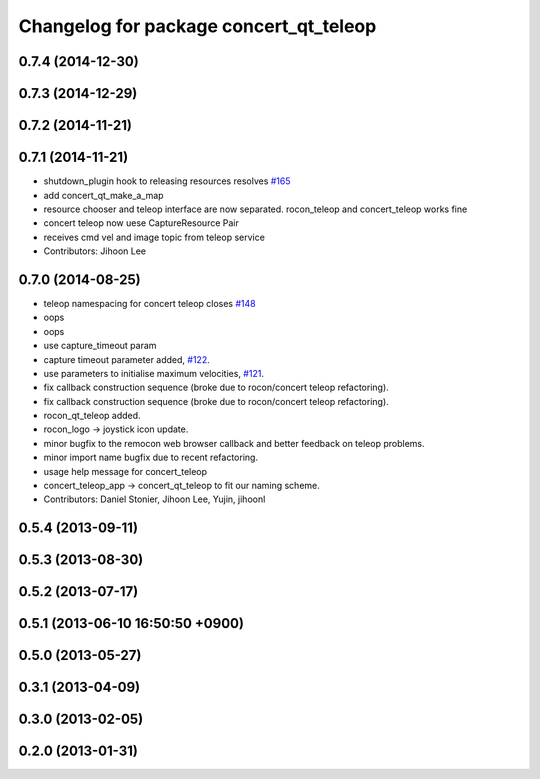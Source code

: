 ^^^^^^^^^^^^^^^^^^^^^^^^^^^^^^^^^^^^^^^
Changelog for package concert_qt_teleop
^^^^^^^^^^^^^^^^^^^^^^^^^^^^^^^^^^^^^^^

0.7.4 (2014-12-30)
------------------

0.7.3 (2014-12-29)
------------------

0.7.2 (2014-11-21)
------------------

0.7.1 (2014-11-21)
------------------
* shutdown_plugin hook to releasing resources resolves `#165 <https://github.com/robotics-in-concert/rocon_qt_gui/issues/165>`_
* add concert_qt_make_a_map
* resource chooser and teleop interface are now separated. rocon_teleop and concert_teleop works fine
* concert teleop  now uese CaptureResource Pair
* receives cmd vel and image topic from teleop service
* Contributors: Jihoon Lee

0.7.0 (2014-08-25)
------------------
* teleop namespacing for concert teleop closes `#148 <https://github.com/robotics-in-concert/rocon_qt_gui/issues/148>`_
* oops
* oops
* use capture_timeout param
* capture timeout parameter added, `#122 <https://github.com/robotics-in-concert/rocon_qt_gui/issues/122>`_.
* use parameters to initialise maximum velocities, `#121 <https://github.com/robotics-in-concert/rocon_qt_gui/issues/121>`_.
* fix callback construction sequence (broke due to rocon/concert teleop
  refactoring).
* fix callback construction sequence (broke due to rocon/concert teleop
  refactoring).
* rocon_qt_teleop added.
* rocon_logo -> joystick icon update.
* minor bugfix to the remocon web browser callback and better feedback on teleop problems.
* minor import name bugfix due to recent refactoring.
* usage help message for concert_teleop
* concert_teleop_app -> concert_qt_teleop to fit our naming scheme.
* Contributors: Daniel Stonier, Jihoon Lee, Yujin, jihoonl

0.5.4 (2013-09-11)
------------------

0.5.3 (2013-08-30)
------------------

0.5.2 (2013-07-17)
------------------

0.5.1 (2013-06-10 16:50:50 +0900)
---------------------------------

0.5.0 (2013-05-27)
------------------

0.3.1 (2013-04-09)
------------------

0.3.0 (2013-02-05)
------------------

0.2.0 (2013-01-31)
------------------
